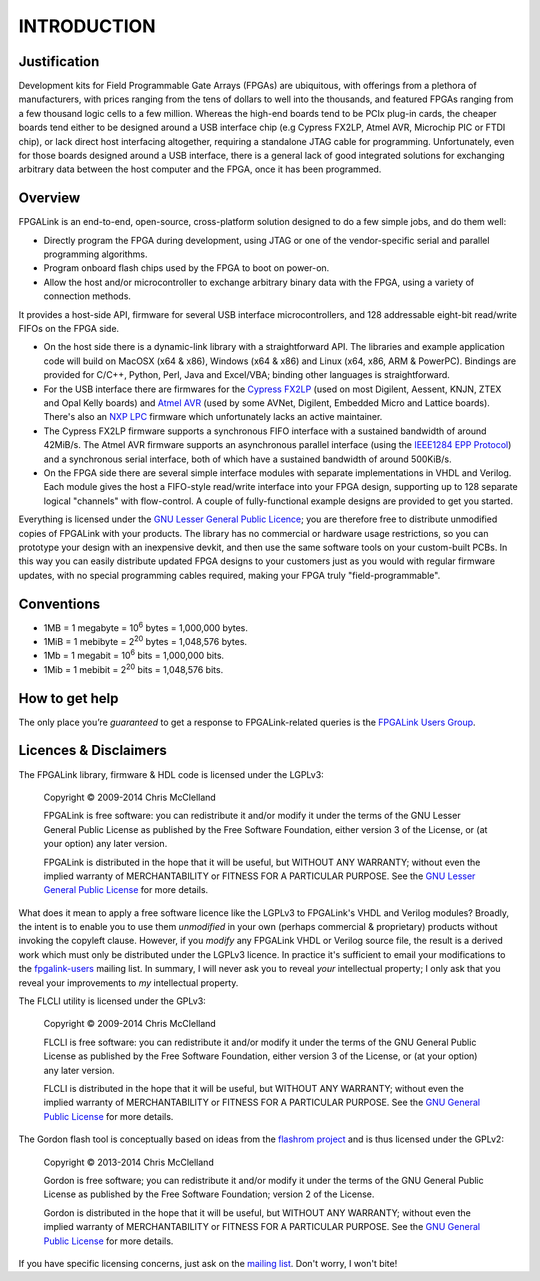 INTRODUCTION
************

Justification
=============

Development kits for Field Programmable Gate Arrays (FPGAs) are ubiquitous, with offerings from a plethora of manufacturers, with prices ranging from the tens of dollars to well into the thousands, and featured FPGAs ranging from a few thousand logic cells to a few million. Whereas the high-end boards tend to be PCIx plug-in cards, the cheaper boards tend either to be designed around a USB interface chip (e.g Cypress FX2LP, Atmel AVR, Microchip PIC or FTDI chip), or lack direct host interfacing altogether, requiring a standalone JTAG cable for programming. Unfortunately, even for those boards designed around a USB interface, there is a general lack of good integrated solutions for exchanging arbitrary data between the host computer and the FPGA, once it has been programmed.

Overview
========

FPGALink is an end-to-end, open-source, cross-platform solution designed to do a few simple jobs, and do them well:

* Directly program the FPGA during development, using JTAG or one of the vendor-specific serial and parallel programming algorithms.

* Program onboard flash chips used by the FPGA to boot on power-on.

* Allow the host and/or microcontroller to exchange arbitrary binary data with the FPGA, using a variety of connection methods.

It provides a host-side API, firmware for several USB interface microcontrollers, and 128 addressable eight-bit read/write FIFOs on the FPGA side.

* On the host side there is a dynamic-link library with a straightforward API. The libraries and example application code will build on MacOSX (x64 & x86), Windows (x64 & x86) and Linux (x64, x86, ARM & PowerPC). Bindings are provided for C/C++, Python, Perl, Java and Excel/VBA; binding other languages is straightforward.

* For the USB interface there are firmwares for the `Cypress FX2LP <http://www.cypress.com/?id=193>`_ (used on most Digilent, Aessent, KNJN, ZTEX and Opal Kelly boards) and `Atmel AVR <http://en.wikipedia.org/wiki/Atmel_AVR>`_ (used by some AVNet, Digilent, Embedded Micro and Lattice boards). There's also an `NXP LPC <http://en.wikipedia.org/wiki/NXP_LPC>`_ firmware which unfortunately lacks an active maintainer.

* The Cypress FX2LP firmware supports a synchronous FIFO interface with a sustained bandwidth of around 42MiB/s. The Atmel AVR firmware supports an asynchronous parallel interface (using the `IEEE1284 EPP Protocol <http://www.fapo.com/eppmode.htm>`_) and a synchronous serial interface, both of which have a sustained bandwidth of around 500KiB/s.

* On the FPGA side there are several simple interface modules with separate implementations in VHDL and Verilog. Each module gives the host a FIFO-style read/write interface into your FPGA design, supporting up to 128 separate logical "channels" with flow-control. A couple of fully-functional example designs are provided to get you started.

Everything is licensed under the `GNU Lesser General Public Licence <http://www.gnu.org/copyleft/lesser.html>`_; you are therefore free to distribute unmodified copies of FPGALink with your products. The library has no commercial or hardware usage restrictions, so you can prototype your design with an inexpensive devkit, and then use the same software tools on your custom-built PCBs. In this way you can easily distribute updated FPGA designs to your customers just as you would with regular firmware updates, with no special programming cables required, making your FPGA truly "field-programmable".

Conventions
===========

* 1MB = 1 megabyte = 10\ :sup:`6` bytes = 1,000,000 bytes.

* 1MiB = 1 mebibyte = 2\ :sup:`20` bytes = 1,048,576 bytes.

* 1Mb = 1 megabit = 10\ :sup:`6` bits = 1,000,000 bits.

* 1Mib = 1 mebibit = 2\ :sup:`20` bits = 1,048,576 bits.

How to get help
===============

The only place you’re *guaranteed* to get a response to FPGALink-related queries is the `FPGALink Users Group <http://groups.google.com/group/fpgalink-users>`_.

Licences & Disclaimers
======================

The FPGALink library, firmware & HDL code is licensed under the LGPLv3:

  Copyright © 2009-2014 Chris McClelland

  FPGALink is free software: you can redistribute it and/or modify it under the terms of the GNU Lesser General Public License as published by the Free Software Foundation, either version 3 of the License, or (at your option) any later version.

  FPGALink is distributed in the hope that it will be useful, but WITHOUT ANY WARRANTY; without even the implied warranty of MERCHANTABILITY or FITNESS FOR A PARTICULAR PURPOSE. See the `GNU Lesser General Public License <http://www.gnu.org/copyleft/lesser.html>`_ for more details.

What does it mean to apply a free software licence like the LGPLv3 to FPGALink's VHDL and Verilog modules? Broadly, the intent is to enable you to use them *unmodified* in your own (perhaps commercial & proprietary) products without invoking the copyleft clause. However, if you *modify* any FPGALink VHDL or Verilog source file, the result is a derived work which must only be distributed under the LGPLv3 licence. In practice it's sufficient to email your modifications to the `fpgalink-users <https://groups.google.com/forum/#!forum/fpgalink-users>`_ mailing list. In summary, I will never ask you to reveal *your* intellectual property; I only ask that you reveal your improvements to *my* intellectual property.

The FLCLI utility is licensed under the GPLv3:

  Copyright © 2009-2014 Chris McClelland

  FLCLI is free software: you can redistribute it and/or modify it under the terms of the GNU General Public License as published by the Free Software Foundation, either version 3 of the License, or (at your option) any later version.

  FLCLI is distributed in the hope that it will be useful, but WITHOUT ANY WARRANTY; without even the implied warranty of MERCHANTABILITY or FITNESS FOR A PARTICULAR PURPOSE. See the `GNU General Public License <http://www.gnu.org/copyleft/gpl.html>`_ for more details.

The Gordon flash tool is conceptually based on ideas from the `flashrom project <http://flashrom.org>`_ and is thus licensed under the GPLv2:

  Copyright © 2013-2014 Chris McClelland

  Gordon is free software; you can redistribute it and/or modify it under the terms of the GNU General Public License as published by the Free Software Foundation; version 2 of the License.

  Gordon is distributed in the hope that it will be useful, but WITHOUT ANY WARRANTY; without even the implied warranty of MERCHANTABILITY or FITNESS FOR A PARTICULAR PURPOSE. See the `GNU General Public License <http://www.gnu.org/licenses/gpl-2.0.html>`_ for more details.

If you have specific licensing concerns, just ask on the `mailing list <https://groups.google.com/forum/#!forum/fpgalink-users>`_. Don't worry, I won't bite!
